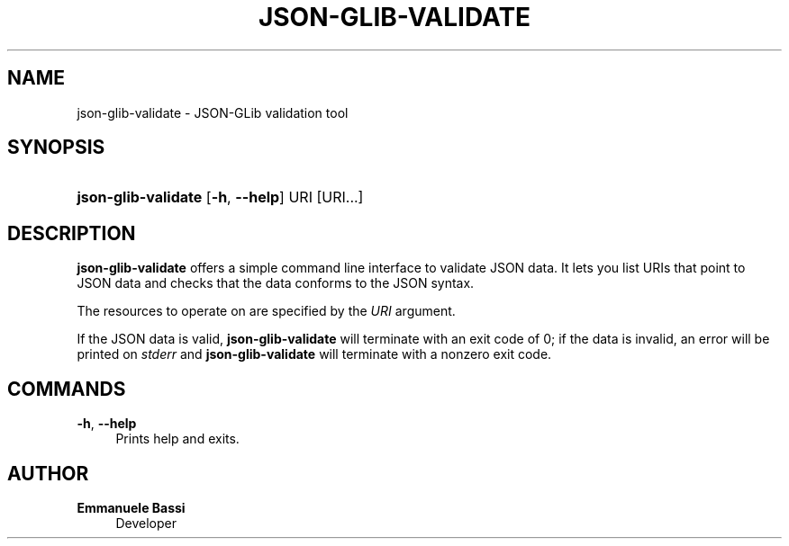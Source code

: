 '\" t
.\"     Title: json-glib-validate
.\"    Author: Emmanuele Bassi
.\" Generator: DocBook XSL Stylesheets vsnapshot <http://docbook.sf.net/>
.\"      Date: 04/01/2022
.\"    Manual: User Commands
.\"    Source: JSON-GLib
.\"  Language: English
.\"
.TH "JSON\-GLIB\-VALIDATE" "1" "" "JSON-GLib" "User Commands"
.\" -----------------------------------------------------------------
.\" * Define some portability stuff
.\" -----------------------------------------------------------------
.\" ~~~~~~~~~~~~~~~~~~~~~~~~~~~~~~~~~~~~~~~~~~~~~~~~~~~~~~~~~~~~~~~~~
.\" http://bugs.debian.org/507673
.\" http://lists.gnu.org/archive/html/groff/2009-02/msg00013.html
.\" ~~~~~~~~~~~~~~~~~~~~~~~~~~~~~~~~~~~~~~~~~~~~~~~~~~~~~~~~~~~~~~~~~
.ie \n(.g .ds Aq \(aq
.el       .ds Aq '
.\" -----------------------------------------------------------------
.\" * set default formatting
.\" -----------------------------------------------------------------
.\" disable hyphenation
.nh
.\" disable justification (adjust text to left margin only)
.ad l
.\" -----------------------------------------------------------------
.\" * MAIN CONTENT STARTS HERE *
.\" -----------------------------------------------------------------
.SH "NAME"
json-glib-validate \- JSON\-GLib validation tool
.SH "SYNOPSIS"
.HP \w'\fBjson\-glib\-validate\fR\ 'u
\fBjson\-glib\-validate\fR [\fB\-h\fR,\ \fB\-\-help\fR] URI [URI...]
.SH "DESCRIPTION"
.PP
\fBjson\-glib\-validate\fR
offers a simple command line interface to validate JSON data\&. It lets you list URIs that point to JSON data and checks that the data conforms to the JSON syntax\&.
.PP
The resources to operate on are specified by the
\fIURI\fR
argument\&.
.PP
If the JSON data is valid,
\fBjson\-glib\-validate\fR
will terminate with an exit code of 0; if the data is invalid, an error will be printed on
\fIstderr\fR
and
\fBjson\-glib\-validate\fR
will terminate with a nonzero exit code\&.
.SH "COMMANDS"
.PP
\fB\-h\fR, \fB\-\-help\fR
.RS 4
Prints help and exits\&.
.RE
.SH "AUTHOR"
.PP
\fBEmmanuele Bassi\fR
.RS 4
Developer
.RE
